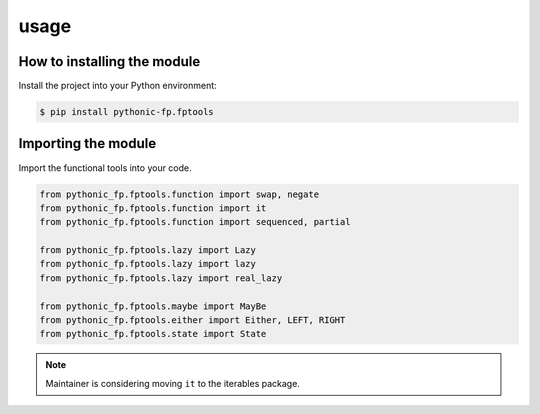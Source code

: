 usage
=====

How to installing the module
----------------------------

Install the project into your Python environment:

.. code:: console

   $ pip install pythonic-fp.fptools

Importing the module
--------------------

Import the functional tools into your code.

.. code:: python

    from pythonic_fp.fptools.function import swap, negate
    from pythonic_fp.fptools.function import it
    from pythonic_fp.fptools.function import sequenced, partial

    from pythonic_fp.fptools.lazy import Lazy
    from pythonic_fp.fptools.lazy import lazy
    from pythonic_fp.fptools.lazy import real_lazy

    from pythonic_fp.fptools.maybe import MayBe
    from pythonic_fp.fptools.either import Either, LEFT, RIGHT
    from pythonic_fp.fptools.state import State

.. note::

   Maintainer is considering moving ``it`` to the iterables package.
